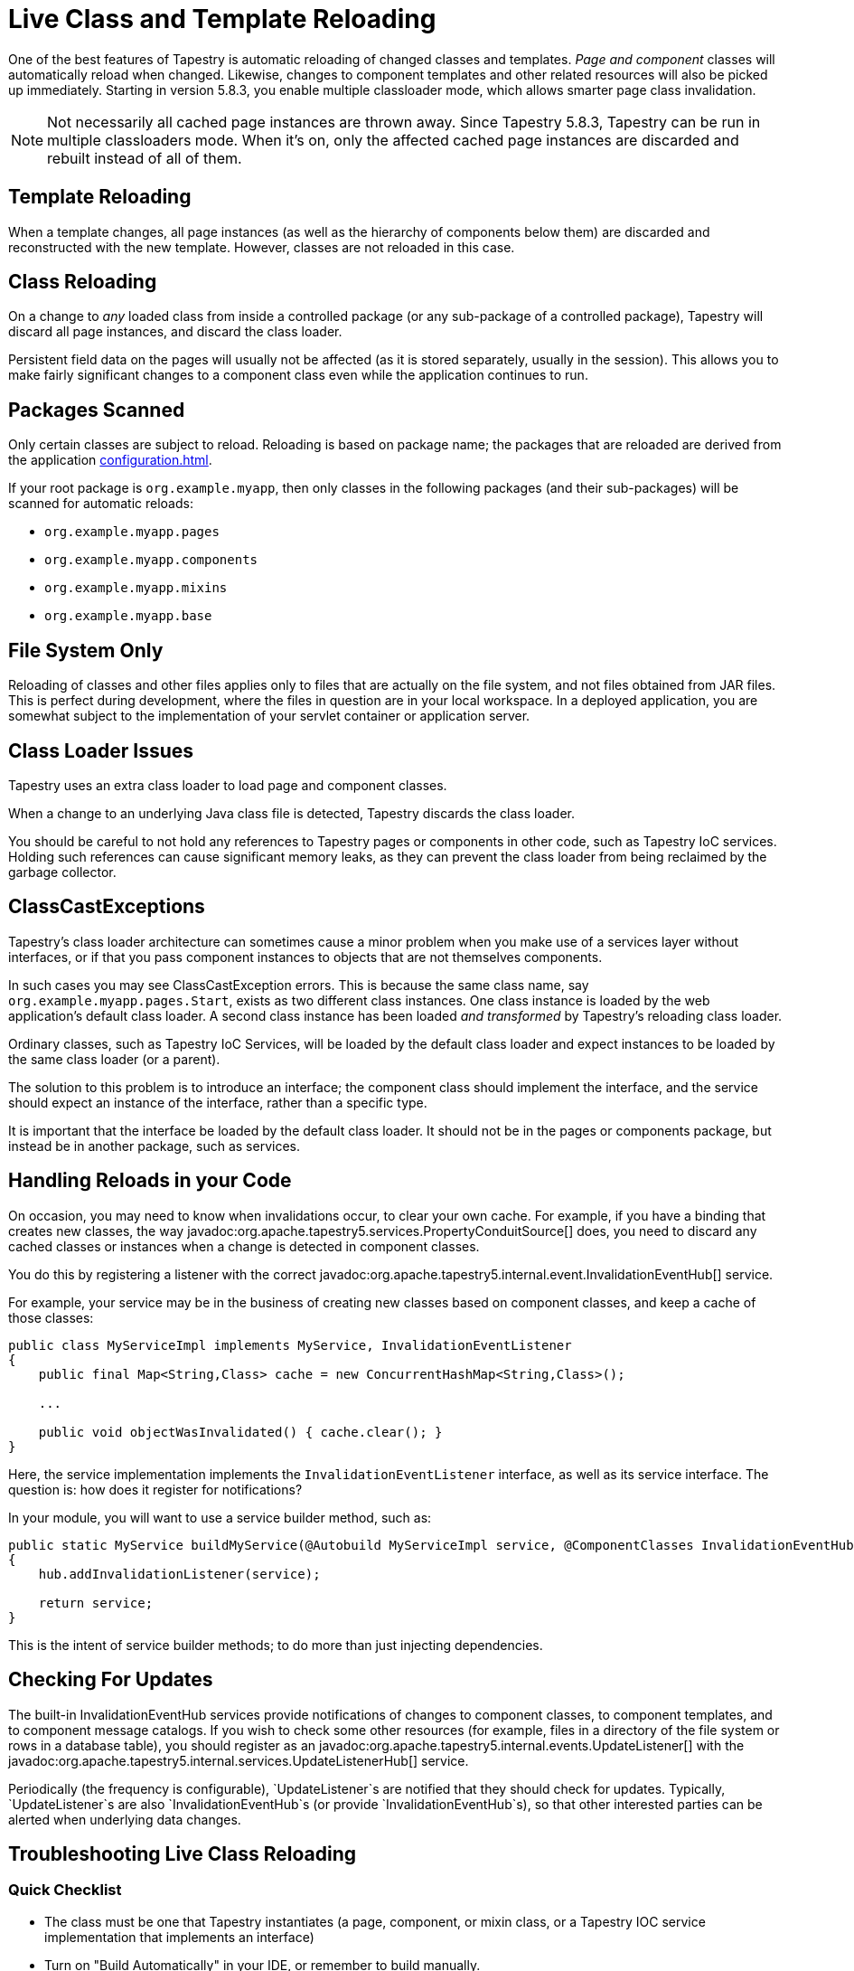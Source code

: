 = Live Class and Template Reloading
:reftext: Class Reloading

One of the best features of Tapestry is automatic reloading of changed classes and templates.
_Page and component_ classes will automatically reload when changed.
Likewise, changes to component templates and other related resources will also be picked up immediately.
// In addition, starting in version 5.2, your service classes will also be reloaded automatically after changes (if you're using Tapestry IoC).
Starting in version 5.8.3, you enable multiple classloader mode, which allows smarter page class invalidation.

NOTE: Not necessarily all cached page instances are thrown away.
Since Tapestry 5.8.3, Tapestry can be run in multiple classloaders mode.
When it's on, only the affected cached page instances are discarded and rebuilt instead of all of them. 

== Template Reloading
When a template changes, all page instances (as well as the hierarchy of components below them) are discarded and reconstructed with the new template.
However, classes are not reloaded in this case.

== Class Reloading
On a change to _any_ loaded class from inside a controlled package (or any sub-package of a controlled package), Tapestry will discard all page instances, and discard the class loader.

Persistent field data on the pages will usually not be affected (as it is stored separately, usually in the session).
This allows you to make fairly significant changes to a component class even while the application continues to run.

== Packages Scanned
Only certain classes are subject to reload.
Reloading is based on package name; the packages that are reloaded are derived from the application xref:configuration.adoc[].

If your root package is `org.example.myapp`, then only classes in the following packages (and their sub-packages) will be scanned for automatic reloads:

* `org.example.myapp.pages`
* `org.example.myapp.components`
* `org.example.myapp.mixins`
* `org.example.myapp.base`
// * org.example.myapp.services (Tapestry 5.2 and later, with restrictions)

// Starting in Tapestry 5.2, live class reloading includes service implementation classes.
// There are some limitations to this.
// See Service Implementation Reloading for more details.

== File System Only
Reloading of classes and other files applies only to files that are actually on the file system, and not files obtained from JAR files.
This is perfect during development, where the files in question are in your local workspace.
In a deployed application, you are somewhat subject to the implementation of your servlet container or application server.

== Class Loader Issues
Tapestry uses an extra class loader to load page and component classes.

When a change to an underlying Java class file is detected, Tapestry discards the class loader.

You should be careful to not hold any references to Tapestry pages or components in other code, such as Tapestry IoC services.
Holding such references can cause significant memory leaks, as they can prevent the class loader from being reclaimed by the garbage collector.

== ClassCastExceptions
Tapestry's class loader architecture can sometimes cause a minor problem when you make use of a services layer without interfaces, or if that you pass component instances to objects that are not themselves components.

In such cases you may see ClassCastException errors.
This is because the same class name, say `org.example.myapp.pages.Start`, exists as two different class instances.
One class instance is loaded by the web application's default class loader.
A second class instance has been loaded _and transformed_ by Tapestry's reloading class loader.

Ordinary classes, such as Tapestry IoC Services, will be loaded by the default class loader and expect instances to be loaded by the same class loader (or a parent).

The solution to this problem is to introduce an interface; the component class should implement the interface, and the service should expect an instance of the interface, rather than a specific type.

It is important that the interface be loaded by the default class loader.
It should not be in the pages or components package, but instead be in another package, such as services.

== Handling Reloads in your Code
On occasion, you may need to know when invalidations occur, to clear your own cache.
For example, if you have a binding that creates new classes, the way javadoc:org.apache.tapestry5.services.PropertyConduitSource[] does, you need to discard any cached classes or instances when a change is detected in component classes.

You do this by registering a listener with the correct javadoc:org.apache.tapestry5.internal.event.InvalidationEventHub[] service.

For example, your service may be in the business of creating new classes based on component classes, and keep a cache of those classes:

[source,java]
----
public class MyServiceImpl implements MyService, InvalidationEventListener
{
    public final Map<String,Class> cache = new ConcurrentHashMap<String,Class>();

    ...

    public void objectWasInvalidated() { cache.clear(); }
}
----

Here, the service implementation implements the `InvalidationEventListener` interface, as well as its service interface. The question is: how does it register for notifications?

In your module, you will want to use a service builder method, such as:

[source,java]
----
public static MyService buildMyService(@Autobuild MyServiceImpl service, @ComponentClasses InvalidationEventHub hub)
{
    hub.addInvalidationListener(service);

    return service;
}
----

This is the intent of service builder methods; to do more than just injecting dependencies.

== Checking For Updates
The built-in InvalidationEventHub services provide notifications of changes to component classes, to component templates, and to component message catalogs.
If you wish to check some other resources (for example, files in a directory of the file system or rows in a database table), you should register as an javadoc:org.apache.tapestry5.internal.events.UpdateListener[] with the javadoc:org.apache.tapestry5.internal.services.UpdateListenerHub[] service.

Periodically (the frequency is configurable), `UpdateListener`s are notified that they should check for updates.
Typically, `UpdateListener`s are also `InvalidationEventHub`s (or provide `InvalidationEventHub`s), so that other interested parties can be alerted when underlying data changes.

== Troubleshooting Live Class Reloading

=== Quick Checklist
// * "Production Mode" must be false (in Tapestry 5.3 and later)
* The class must be one that Tapestry instantiates (a page, component, or mixin class, or a Tapestry IOC service implementation that implements an interface)
* Turn on "Build Automatically" in your IDE, or remember to build manually.
* Turn off JVM hot code swapping, if your servlet container supports it.
* Eclipse: Uncheck the "derived" checkbox for the Target dir (in the Project Explorer view, right click on "target", select properties, uncheck "derived" on the Resource tab)

Some of these issues are described in more detail below.

=== If Live Class Reloading doesn't work
////
==== Production Mode
Starting with Tapestry 5.3, Live Class Reloading only works when not in "Production Mode". Check your application module (usually AppModule.java) to be sure you have:
[source,java]
----
configuration.add(SymbolConstants.PRODUCTION_MODE, "false");
----
and that this isn't being overridden to "true" on your application's startup command line.
////
==== Build Path Issues
Live Class Reloading can fail if your build path isn't set correctly, and the exact configuration may differ between Maven plugin versions and Eclipse versions.
The build process must be set to create classes in a folder which is in the servlet container's classpath.

Live Class Reloading won't work correctly with vanilla Tomcat without some tweaks (see below).

Non-Tapestry filters can interfere with LCR. Try disabling other filters in your web.xml file to see if that helps.


==== Building Automatically
Although LCR allows you to see changes without restarting your app, you still need to "build" your project (to compile the Java source into byte code).
Your IDE can be set to do this automatically every time you save a file. (In Eclipse, this is done using Project > Build Automatically.)
Alternatively, you can manually trigger a build after you save a file. (In Eclipse, this is done using Project > Build, or by pressing Control-B.)

==== Turn off JVM hot code swapping & automatic restarts
Many servlet containers, including Tomcat and Jetty, support various forms of hot code swapping and/or automatic restarts when file changes are detected.
These are generally *much slower* than LCR and usually should be turned off with Tapestry applications.
If you're using RunJettyRun plugin for Eclipse, for example, edit your Run Configuration, and on the Jetty tab, click Show Advanced Options and uncheck the Enable Scanner checkbox.

==== Tomcat Specifics
See https://www.tynamo.org/Developing+with+Tomcat+and+Eclipse/[these Tomcat-specific hints]

==== If Live Class Reloading works but is slow
If LCR works for you but is slow (more than a second or two), consider the following.

* Be sure your project source files (your workspace in Eclipse, for example), are on a local drive, NOT a network location.
Network drives are always slower, and the file system scanning needed for LCR can add a noticable lag if I/O is slow.
If you use Maven, be sure to put your local repository (e.g. `~/.m2/repository`) on a local drive for similar reasons.
* Java 7 and below: Since LCR adds classes to your PermGen space, you may be running low on PermGen memory (and may eventually get a `java.lang.OutOfMemoryError: PermGen space` error). Try increasing PermGen size with a JVM argument of something like `-XX:MaxPermSize=400m`. (PermGen settings are not relevant for Java 8 and above.)

== Multiple Classloader Mode / Smarter Page Class Invalidation
Since Tapestry 5.8.3, you can run Tapestry in multiple classloader mode, which implements smarter page class invalidation in live class reloading.
In addition, other caches are also invalidated in smarter way when something changes, avoiding throwing away everything. Multiple classloader mode isn't available when production mode is on.

To enable multiple classloader mode, you need to set `tapestry.multiple-classloaders` symbol to `true` and run the webapp with production mode disabled.
With production mode on, `tapestry.multiple-classloaders` is ignored.

When multiple classloaders are enabled, when a class in a controlled component, template, message properties file or asset is changed, Tapestry tries to invalidate as few cached objects as possible.
This include page instances, processed templates, asset information, property bindings, etc.
This is possible by 2 new internal features:

1. A component dependency registry, which gathers and stores information about how component, page, mixin and base classes depend on each other. There are 3 kinds of dependencies: usage (i.e. a component or mixin used in a class), superclass (i.e. one class extending the other) and `@InjectPage` (i.e. one class injecting a page class using `@InjectPage`.
2. The usage of multiple classloader instances, organized in a tree, instead of a single one. For example: if a component A is used in pages B and C, when B has its class changed, there's no need to invalidate a cached instance of C since Tapestry knows there's no dependency of B and C. On the other hand, if A is changed, both B and C instances need to be invalidated.

You can find a graph of all known dependencies at a time by going to the `/t5dashboard/pagedependencygraph` URL of your webapp. You can view the dependencies for one specific page by going to `/t5dashboard/` and clicking the page's Structure Info link. Here's one partial example:

.Page Dependency Graph (partial)
image::page_dependency_graph.png[Page dependency graph]

=== How It Works
First of all, when production mode is off and multiple classloaders mode is also off, Tapestry reacts to file (including classes in controlled packages, templates, message properties files and assets) changes in the same way as before and described above in this page: all cached information or objects about classes, templates, message properties files, assets, property bindings, etc is invalidated (i.e. thrown away).
The internal services that track changes to these files notify all their listeners that they should invalidate their caches completely.

When multiple classloaders mode is on, these internal services notify their listeners what changed, so they can invalidate just the objects or information that is actually affected by the changes.
Sometimes this listeners notify the services that more stuff needs to be invalidated, for example, if one asset is changed and it's associated with a class, the asset service notifies the listeners that that class needs to be invalidated.
For example, the component dependency registry, when notified that a given class was invalidated, besides invalidating information about that class, it informs the service that it also needs to invalidates the classes that depend on the changed one. This process repeats until there's no other class to be invalidated.

Additional logging was added so all files found as changed result in log entries. Same for the invalidation chain described in the paragraph above.

Now that it knows the class dependency graph, Tapestry needs to map that into a classloader tree, since each classloader instance can only have one parent.
Internally, the framework has one class, PageClassLoaderContext (PCLC or context, for short), that stores all information about one classloader in the tree: the classloader itself, a name, the set of names of the classes beloging to it, the parent PCLC and children PCLCs.
When a class is invalidated, the classes in the context are invalidated, then the context itself is invalidated, including its classloader, then the child contexts are recursively invalidated too.

There are 2 special PCLC contexts: the root one, which is never invalidated, and the unknown one, where classes without dependency information go initially.

The PCLC tree is created class by class, starting from pages and then on its dependencies on them in a recursive manner.
For each class, if there's no PCLC already containing it, Tapestry checks its dependency list. Its basic algorithm is this:

. If there are dependencies that belong to a PCLC yet, run the algorithm on it.
. All the PCLCs of dependencies are gathered.
.. If there are no PCLCs found, a new one is created with that class and the root context is its parent.
.. If there is exactly one PCLC found, a new one is created with that class and the found PCLC will be its parent.
.. If more than one PCLC is found, these PCLCs are merged by creating a new one containing all the classes in the PCLCs.
The old PCLCs are invalidated recursively and an event about its invalidation is sent to the listeners.
One of them is `PageSource`, the service that manages, creates and caches page instances, so the merging of PCLCs can cause page invalidation, as keeping these instances could potentially cause `ClassCastException`s later due to class instances belonging to different versions of the same class.

=== Loading, Storing and Preloading Dependency Information
When a page instance is finished building, it's processed by the component dependency registry, which gathers the dependencies this page has, then the dependencies of its dependencies recursively.
The registry doesn't process classes it already has information.

When starting up, Tapestry checks whether a file named `tapestryComponentDependencies.json` exists in the folder where the webapp is running.
If it does, component dependency is loaded from it.

The T5Dashboard page has 2 new buttons related to dependencies, `Store dependency information`, writes all the dependency information as known at that moment.

`Preload dependency information and page classloader contexts` goes through all known pages, gathers its dependencies, also doing the same for all the components used directly and indirectly by them, and the preloads page the page classloader contexts, thus avoiding context invalidations when page instances are created.
Notice this process won't work if any of the pages or their templates are invalid for any reason.

=== Caveats
Unfortunately, it wasn't possible to make the multiple classloader mode to work with all situations and code. Some known issues:

. On Java 9 and later, classes belonging to one classloader cannot call package-private methods of other classes even when both are in the same package.
The solution is to change the method visibility to public.
. If you don't have component dependency information already loaded for a given class, problems, usually in the form of a `ClassCastException` claiming an object of a given type cannot be assigned to a variable of the same type. The best way to deal with this is to use the T5Dashboard to write the component dependency information to a file and restart the webapp.
In some cases, it helps to preload dependency information for all classes.
. If you start your webapp without component dependency information, page instances may be created and invalidated a few times even when they didn't have any changes due to the page classloader context creation.
The solution for this is the same one as the above.
. When one asset is imported into a class through `@Import`, the class and the asset are considered associated.
When an asset is changed and it's associated with at least one class, the classes associated with it, including pages, are invalidated.
If an asset is changed and it's not associated with any class, then multiple classloader mode works the same as single classloader one, invalidating everything.
